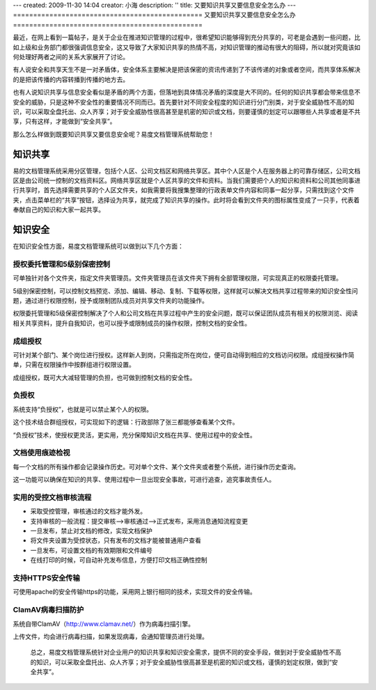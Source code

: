 ---
created: 2009-11-30 14:04
creator: 小海
description: ''
title: 又要知识共享又要信息安全怎么办
---
===============================================
又要知识共享又要信息安全怎么办
===============================================

最近，在网上看到一篇帖子，是关于企业在推进知识管理的过程中，很希望知识能够得到充分共享的，可老是会遇到一些问题，比如上级和业务部门都很强调信息安全，这又导致了大家知识共享的热情不高，对知识管理的推动有很大的阻碍，所以就对究竟该如何处理好两者之间的关系大家展开了讨论。

有人说安全和共享天生不是一对矛盾体，安全体系主要解决是把该保密的资讯传递到了不该传递的对象或者空间，而共享体系解决的是把该传播的内容转播到传播的地方去。

也有人说知识共享与信息安全看似是矛盾的两个方面，但落地到具体情况矛盾的深度是大不同的。任何的知识共享都会带来信息不安全的威胁，只是这种不安全性的重要情况不同而已。首先要针对不同安全程度的知识进行分门别类，对于安全威胁性不高的知识，可以采取全盘托出、众人齐享；对于安全威胁性很高甚至是机密的知识或文档，则要谨慎的划定可以跟哪些人共享或者是不共享，只有这样，才能做到“安全共享”。 


那么怎么样做到既要知识共享又要信息安全呢？易度文档管理系统帮助您！

知识共享
=========================
易的文档管理系统采用分区管理，包括个人区、公司文档区和网络共享区。其中个人区是个人在服务器上的可靠存储区，公司文档区是由公司统一控制的文档资料区。网络共享区就是个人区共享的文件和资料。当我们需要把个人的知识和资料和公司其他同事进行共享时，首先选择需要共享的个人区文件夹，如我需要将我搜集整理的行政表单文件内容和同事一起分享，只需找到这个文件夹，点击菜单栏的“共享”按钮，选择设为共享，就完成了知识共享的操作。此时将会看到文件夹的图标属性变成了一只手，代表着奉献自己的知识和大家一起共享。

.. image:: img/share1.jpg 

知识安全
=========================
在知识安全性方面，易度文档管理系统可以做到以下几个方面：

授权委托管理和5级别保密控制
----------------------------------------------

可单独针对各个文件夹，指定文件夹管理员。文件夹管理员在该文件夹下拥有全部管理权限，可实现真正的权限委托管理。

5级别保密控制，可以控制文档预览、添加、编辑、移动、复制、下载等权限，这样就可以解决文档共享过程带来的知识安全性问题，通过进行权限控制，授予或限制团队成员对共享文件夹的功能操作。

.. image:: img/share3.jpg 

权限委托管理和5级保密控制解决了个人和公司文档在共享过程中产生的安全问题，既可以保证团队成员有相关的权限浏览、阅读相关共享资料，提升自我知识，也可以授予或限制成员的操作权限，控制文档的安全性。


成组授权
---------------------------------
可针对某个部门、某个岗位进行授权。这样新人到岗，只需指定所在岗位，便可自动得到相应的文档访问权限。成组授权操作简单，只需在权限操作中按群组进行权限设置。

.. image:: img/share4.jpg 

成组授权，既可大大减轻管理的负担，也可做到控制文档的安全性。


负授权
----------------------------------
系统支持“负授权”，也就是可以禁止某个人的权限。

这个技术结合群组授权，可实现如下的逻辑：行政部除了张三都能够查看某个文件。

“负授权”技术，使授权更灵活，更实用，充分保障知识文档在共享、使用过程中的安全性。

.. image:: img/share5.jpg 

文档使用痕迹检视
-------------------------------
每一个文档的所有操作都会记录操作历史。可对单个文件、某个文件夹或者整个系统，进行操作历史查询。

这一功能可以确保在知识的共享、使用过程中一旦出现安全事故，可进行追查，追究事故责任人。

.. image:: img/share6.jpg 

.. image:: img/share7.jpg 


实用的受控文档审核流程
------------------------------
* 采取受控管理，审核通过的文档才能外发。
* 支持审核的一般流程：提交审核—>审核通过—>正式发布，采用消息通知流程变更
* 一旦发布，禁止对文档的修改，实现文档保护
* 将文件夹设置为受控状态，只有发布的文档才能被普通用户查看 
* 一旦发布，可设置文档的有效期限和文件编号 
* 在线打印的时候，可自动补充发布信息，方便打印文档正确性控制 

.. image:: img/share8.jpg

支持HTTPS安全传输
----------------------------------
可使用apache的安全传输https的功能，采用网上银行相同的技术，实现文件的安全传输。

ClamAV病毒扫描防护
---------------------------------
系统自带ClamAV（http://www.clamav.net/）作为病毒扫描引擎。

上传文件，均会进行病毒扫描，如果发现病毒，会通知管理员进行处理。


  总之，易度文档管理系统针对企业用户的知识共享和知识安全需求，提供不同的安全手段，做到对于安全威胁性不高的知识，可以采取全盘托出、众人齐享；对于安全威胁性很高甚至是机密的知识或文档，谨慎的划定权限，做到“安全共享”。 




